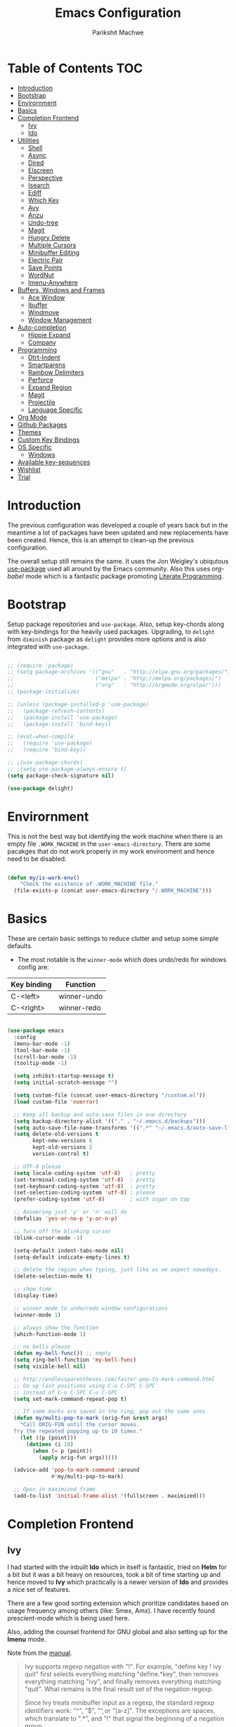 #+TITLE: Emacs Configuration
#+AUTHOR: Parikshit Machwe
#+STARTUP: outline
#+HTML_HEAD: <link rel="stylesheet" type="text/css" href="./style.css">
#+OPTIONS: toc:2

* Table of Contents :TOC:
- [[#introduction][Introduction]]
- [[#bootstrap][Bootstrap]]
- [[#envirornment][Envirornment]]
- [[#basics][Basics]]
- [[#completion-frontend][Completion Frontend]]
  - [[#ivy][Ivy]]
  - [[#ido][Ido]]
- [[#utilities][Utilities]]
  - [[#shell][Shell]]
  - [[#async][Async]]
  - [[#dired][Dired]]
  - [[#elscreen][Elscreen]]
  - [[#perspective][Perspective]]
  - [[#isearch][Isearch]]
  - [[#ediff][Ediff]]
  - [[#which-key][Which Key]]
  - [[#avy][Avy]]
  - [[#anzu][Anzu]]
  - [[#undo-tree][Undo-tree]]
  - [[#magit][Magit]]
  - [[#hungry-delete][Hungry Delete]]
  - [[#multiple-cursors][Multiple Cursors]]
  - [[#minibuffer-editing][Minibuffer Editing]]
  - [[#electric-pair][Electric Pair]]
  - [[#save-points][Save Points]]
  - [[#wordnut][WordNut]]
  - [[#imenu-anywhere][Imenu-Anywhere]]
- [[#buffers-windows-and-frames][Buffers, Windows and Frames]]
  - [[#ace-window][Ace Window]]
  - [[#ibuffer][Ibuffer]]
  - [[#windmove][Windmove]]
  - [[#window-management][Window Management]]
- [[#auto-completion][Auto-completion]]
  - [[#hippie-expand][Hippie Expand]]
  - [[#company][Company]]
- [[#programming][Programming]]
  - [[#dtrt-indent][Dtrt-Indent]]
  - [[#smartparens][Smartparens]]
  - [[#rainbow-delimiters][Rainbow Delimiters]]
  - [[#perforce][Perforce]]
  - [[#expand-region][Expand Region]]
  - [[#magit-1][Magit]]
  - [[#projectile][Projectile]]
  - [[#language-specific][Language Specific]]
- [[#org-mode][Org Mode]]
- [[#github-packages][Github Packages]]
- [[#themes][Themes]]
- [[#custom-key-bindings][Custom Key Bindings]]
- [[#os-specific][OS Specific]]
  - [[#windows][Windows]]
- [[#available-key-sequences][Available key-sequences]]
- [[#wishlist][Wishlist]]
- [[#trial][Trial]]

* Introduction

The previous configuration was developed a couple of years back but in
the meantime a lot of packages have been updated and new replacements
have been created. Hence, this is an attempt to clean-up the previous
configuration.

The overall setup still remains the same. It uses the Jon Weigley's ubiqutous
[[https://github.com/jwiegley/use-package][use-package]] used all around by the Emacs community. Also this uses
/org-babel/ mode which is a fantastic package promoting [[https://www.youtube.com/watch?v=dljNabciEGg][Literate
Programming]].


* Bootstrap

Setup package repositories and =use-package=. Also, setup key-chords
along with key-bindings for the heavily used packages. Upgrading, to
=delight= from =diminish= package as =delight= provides more options
and is also integrated with =use-package=.

#+BEGIN_SRC emacs-lisp

  ;; (require 'package)
  ;; (setq package-archives '(("gnu"   . "http://elpa.gnu.org/packages/")
  ;;                          ("melpa" . "http://melpa.org/packages/")
  ;;                          ("org"   . "http://orgmode.org/elpa/")))
  ;; (package-initialize)

  ;; (unless (package-installed-p 'use-package)
  ;;   (package-refresh-contents)
  ;;   (package-install 'use-package)
  ;;   (package-install 'bind-key))

  ;; (eval-when-compile
  ;;   (require 'use-package)
  ;;   (require 'bind-key))

  ;; ;(use-package-chords)
  ;; ;(setq use-package-always-ensure t)
  (setq package-check-signature nil)

  (use-package delight)

#+END_SRC


* Envirornment

This is not the best way but identifying the work machine when there
is an empty file =.WORK_MACHINE= in the =user-emacs-directory=. There
are some pacakges that do not work properly in my work environment and
hence need to be disabled.

#+BEGIN_SRC emacs-lisp

  (defun my/is-work-env()
      "Check the existence of .WORK_MACHINE file."
    (file-exists-p (concat user-emacs-directory "/.WORK_MACHINE")))

#+END_SRC


* Basics

These are certain basic settings to reduce clutter and setup some
simple defaults.

+ The most notable is the =winner-mode= which does undo/redo for
  windows config are:

|-------------+-------------|
| Key binding | Function    |
|-------------+-------------|
| C-<left>    | winner-undo |
| C-<right>   | winner-redo |
|-------------+-------------|

#+BEGIN_SRC emacs-lisp

  (use-package emacs
    :config
    (menu-bar-mode -1)
    (tool-bar-mode -1)
    (scroll-bar-mode -1)
    (tooltip-mode -1)

    (setq inhibit-startup-message t)
    (setq initial-scratch-message "")

    (setq custom-file (concat user-emacs-directory "/custom.el"))
    (load custom-file 'noerror)

    ;; Keep all backup and auto-save files in one directory
    (setq backup-directory-alist '(("." . "~/.emacs.d/backups")))
    (setq auto-save-file-name-transforms '((".*" "~/.emacs.d/auto-save-list/" t)))
    (setq delete-old-versions t
          kept-new-versions 6
          kept-old-versions 2
          version-control t)

    ;; UTF-8 please
    (setq locale-coding-system 'utf-8)   ; pretty
    (set-terminal-coding-system 'utf-8)  ; pretty
    (set-keyboard-coding-system 'utf-8)  ; pretty
    (set-selection-coding-system 'utf-8) ; please
    (prefer-coding-system 'utf-8)        ; with sugar on top

    ;; Answering just 'y' or 'n' will do
    (defalias 'yes-or-no-p 'y-or-n-p)

    ;; Turn off the blinking cursor
    (blink-cursor-mode -1)

    (setq-default indent-tabs-mode nil)
    (setq-default indicate-empty-lines t)

    ;; delete the region when typing, just like as we expect nowadays.
    (delete-selection-mode t)

    ;; show time
    (display-time)

    ;; winner mode to undo/redo window configurations
    (winner-mode 1)

    ;; always show the function
    (which-function-mode 1)

    ;; no bells please
    (defun my-bell-func()) ;; empty
    (setq ring-bell-function 'my-bell-func)
    (setq visible-bell nil)

    ;; http://endlessparentheses.com/faster-pop-to-mark-command.html
    ;; Go up last positions using C-u C-SPC C-SPC
    ;; instead of C-u C-SPC C-u C-SPC
    (setq set-mark-command-repeat-pop t)

    ;; If same marks are saved in the ring, pop out the same ones
    (defun my/multi-pop-to-mark (orig-fun &rest args)
      "Call ORIG-FUN until the cursor moves.
    Try the repeated popping up to 10 times."
      (let ((p (point)))
        (dotimes (i 10)
          (when (= p (point))
            (apply orig-fun args)))))

    (advice-add 'pop-to-mark-command :around
                #'my/multi-pop-to-mark)

    ;; Open in maximized frame
    (add-to-list 'initial-frame-alist '(fullscreen . maximized)))

#+END_SRC


* Completion Frontend

** Ivy

I had started with the inbuilt *Ido* which in itself is fantastic,
tried on *Helm* for a bit but it was a bit heavy on resources, took
a bit of time starting up and hence moved to *Ivy* which practically
is a newer version of *Ido* and provides a nice set of features.

There are a few good sorting extension which proritize candidates
based on usage frequency among others (like: Smex, Amx). I have
recently found prescient-mode which is being used here.

Also, adding the counsel frontend for GNU global and also setting up
for the *Imenu* mode.

Note from the [[https://oremacs.com/swiper/#ivy--regex-plus][manual]].

#+BEGIN_QUOTE

Ivy supports regexp negation with "!". For example, "define key ! ivy quit"
first selects everything matching "define.*key", then removes everything matching
 "ivy", and finally removes everything matching "quit". 
What remains is the final result set of the negation regexp.

Since Ivy treats minibuffer input as a regexp, the standard regexp identifiers work:
 "^", "$", "\b" or "[a-z]". The exceptions are spaces, which translate to ".*", and
 "!" that signal the beginning of a negation group.

#+END_QUOTE

Some useful keybindings when in ivy minibuffer.

|-------------+-------------------------+----------------------------------------------------------------------------------------------------|
| Keybindings | Function                | Comment                                                                                            |
|-------------+-------------------------+----------------------------------------------------------------------------------------------------|
| M-o         | ivy-dispatching-done    | Presents a set of actions on given selection.                                                      |
| C-M-m       | ivy-call                | Completes action without closing minibuffer. Use when going through description of many functions. |
| M-i         | ivy-insert-current      | ??                                                                                                 |
| M-j         | ivy-yank-work           | Yanks the current sub-word at point.                                                               |
| S-SPC       | ivy-restrict-to-matches | Reduce candidates to current selection and can continue.                                           |
| M-w         | ivy-kill-ring-save      | Copy the current selection to kill-ring.                                                           |
| C-c C-o     | ivy-occur               | Saves the current candidates to a new buffer and exits completion.                                 |
|-------------+-------------------------+----------------------------------------------------------------------------------------------------|

*TODO*: Setup ivy-actions to specific commands.

#+BEGIN_SRC emacs-lisp
  ;; recentf
  (use-package recentf
    :config
    (recentf-mode t)
    (setq recentf-max-saved-items 50))

  ;; Ivy
  (use-package ivy
    :disabled
    :bind(("C-c C-r" . ivy-resume)
          ("C-c <down>" . ivy-push-view)
          ("C-c <up>" . ivy-pop-view))
    :config
    (ivy-mode 1)
    (setq ivy-count-format "(%d/%d) ")
    (setq ivy-use-virtual-buffers t)
    (setq ivy-extra-directories nil) ;; do not show ../  and ./
    (setq ivy-initial-inputs-alist nil)
    (setq ivy-re-builders-alist
          '((swiper . ivy--regex-plus)
            (t . ivy--regex-fuzzy)))
    :delight ivy-mode)

  (use-package swiper
    :requires ivy
    :after ivy
    :bind("M-s i" . swiper))

  (use-package counsel
    :requires ivy
    :after ivy
    :demand t
    :bind(("M-x" . counsel-M-x)
          ("C-x C-f" . counsel-find-file)
          ("M-j" . counsel-find-file)
          ("M-J" . find-file-other-window)
          ("M-o" . ivy-switch-buffer)
          ("M-O" . counsel-switch-buffer-other-window)
          ("M-y" . counsel-yank-pop)
          ("C-c h f" . counsel-describe-function)
          ("C-c h v" . counsel-describe-variable)
          ("C-c h i" . counsel-info-lookup-symbol)
          ("C-c h u" . counsel-unicode-char)
          ("C-c /" . counsel-imenu)
          ("C-c ." . counsel-bookmark)
          ("C-x C-r" . counsel-recentf)
          :map read-expression-map
          ("C-r" . counsel-expression-history)))

  ;; counsel-gtags on MELPA now
  (use-package counsel-gtags
    :requires counsel
    :hook (c-mode c++-mode)
    :bind (("M-." . counsel-gtags-dwim)
           ("M-*" . counsel-gtags-go-backwards))
    :delight 'counsel-gtags-mode)

  (use-package prescient
    :custom
    (prescient-history-length 50)
    (prescient-save-file "~/.emacs.d/prescient-items")
    (prescient-filter-method '(fuzzy initialism regexp))
    :config
    (prescient-persist-mode 1))

  (use-package ivy-prescient
    :after (prescient ivy)
    :custom
    (ivy-prescient-sort-commands
     '(:not swiper ivy-switch-buffer counsel-switch-buffer))
    (ivy-prescient-retain-classic-highlighting t)
    (ivy-prescient-enable-filtering t)
    (ivy-prescient-enable-sorting t)
    :config
    (ivy-prescient-mode 1))

  (use-package ivy-posframe
    :requires ivy
    :after ivy
    :custom
    (ivy-posframe-parameters
     '((left-fringe . 2)
       (right-fringe . 2)
       (internal-border-width . 2)))
    (ivy-posframe-height-alist
     '((swiper . 15)
       (swiper-isearch . 15)
       (t . 10)))
    :config
    (setq ivy-posframe-display-functions-alist
          '((swiper . nil)
            (t . ivy-posframe-display-at-window-center)))
    ;; posframe misses the default font sometimes
    ;; so set is explicitly but this will still not work
    ;; when the font is changed interactively, need to
    ;; check and add a hook.
    (setq ivy-posframe-font (elt (query-font (face-attribute 'default :font)) 0))
    (ivy-posframe-mode 1)
    :delight ivy-posframe-mode)

  (use-package ivy-rich
    :requires ivy
    :ensure t
    :custom
    (ivy-rich-path-style 'abbreviate)
    :config
    (setcdr (assq t ivy-format-functions-alist)
            #'ivy-format-function-line)
    (ivy-rich-mode 1))

   (use-package icomplete
     :disabled
     :config
     (icomplete-mode 1))
#+END_SRC

** Ido

=Ivy= does not seem to work well with =persp-mode= and also does not
provide any great usable feature over =ido-mode=. Hence, going back to
=ido-mode= for now.

#+BEGIN_SRC emacs-lisp
  (use-package ido
    :config
    (ido-mode t)
    (ido-everywhere 1)
    (setq ido-show-dot-for-dired t)       ; pwd as first candidate
    (setq ido-enable-dot-prefix t)        ; show hidden files when . entered

    (defun pm/ido-kill-ring()
      "Show the kill-ring through ido interface."
      (interactive)
      (let (orig-sep ido-separator)
        (setq ido-separator "\n....\n")
        (insert
         (completing-read "Yank: " kill-ring nil t))
        (setq ido-separator orig-sep)))

    (defun pm/recentf()
      "Show the recentf files through ido interface."
      (interactive)
      (let ((orig-sep ido-separator)
            (files (mapcar 'abbreviate-file-name recentf-list)))
        (find-file
         (completing-read "Open recent file: " files nil t))))

    :bind (("C-x C-f" . ido-find-file)
           ("M-j"     . ido-find-file)
           ("C-x b"   . ido-switch-buffer)
           ("M-o"     . ido-switch-buffer)
           ("M-y"     . pm/ido-kill-ring)
           ("C-x C-r" . pm/recentf)))

  (use-package ido-vertical-mode
    :config
    (ido-vertical-mode 1)
    (setq ido-vertical-show-count t)
    (setq ido-vertical-define-keys 'C-n-C-p-up-and-down))

  (use-package ido-completing-read+
    :after ido
    :config
    (ido-ubiquitous-mode 1))

  ;; Note - have flx and flx-ido after ido-vertical-mode
  ;; otherwise it does not get activated
  (use-package flx)

  (use-package flx-ido
    :requires (flx ido)
    :config
    (flx-ido-mode 1)
    (setq ido-enable-flex-matching t))

  (use-package smex
    :bind(("M-x" . smex)
          ("M-X" . smex-major-mode-commands))
    :config
    (smex-initialize))

  (use-package idomenu
    :requires ido
    :bind ("C-c /" . idomenu))

  ;; Fallback
  (require 'icomplete)
  (icomplete-mode 1)

#+END_SRC


* Utilities

** Shell

With Emacs 25, a new shell opens up in another window messing up the
existing window configuration. The following advice fixes this. ([[https://stackoverflow.com/questions/40301732/m-x-shell-open-shell-in-other-windows][SO]])

Also, adding a simple function to open a shell with a unique /buffer-name/
everytime but ask for a name when universal argument is supplied.


#+BEGIN_SRC emacs-lisp

  (use-package shell
    :config
    ;; -i gets alias definitions from .bash_profile
    (setq shell-command-switch "-ic")

    (defun shell-same-window-advice (orig-fn &optional buffer)
      "Advice to make `shell' reuse the current window. Intended as :around advice."
      (let* ((buffer-regexp
              (regexp-quote
               (cond ((bufferp buffer)  (buffer-name buffer))
                     ((stringp buffer)  buffer)
                     (:else             "*shell*"))))
             (display-buffer-alist
              (cons `(,buffer-regexp display-buffer-same-window)
                    display-buffer-alist)))
        (funcall orig-fn buffer)))

    (advice-add 'shell :around #'shell-same-window-advice)

    (defun pm/shell (&optional name)
      "Open a new shell everytime with unique buffer-name.
  With universal arg, provide a name which will be made unique."
      (interactive
       (if current-prefix-arg
           (list (read-string "Shell name: "))
         (list "shell")))
      (shell (generate-new-buffer-name name)))

    ;; Use Git Bash as shell on Windows.
    (defvar win-git-path "C:/Program Files/Git"
      "Git executable path on Windows.")
    (require 'f)
    (when (and (equal system-type 'windows-nt)
               (file-exists-p win-git-path))
      (setq explicit-shell-file-name
            (f-join win-git-path "bin/bash.exe"))
      (setq shell-file-name explicit-shell-file-name)
      (add-to-list 'exec-path (f-join win-git-path "bin")))

    :bind (("<f5>" . pm/shell)
           :map shell-mode-map
           ("C-j" . comint-send-input)))

#+END_SRC
** Async

This package provides APIs for asynchronous processing.

#+BEGIN_SRC emacs-lisp

    (use-package async
      :demand t
      :init
      (async-bytecomp-package-mode 1))

#+END_SRC

** Dired

Setting up dired to group directories upfront and also sort the files by
modification time, by default.

*Tip*: Use 'h' key in the dired buffer to go to the /help/ section which
has tons of useful dired features.

#+BEGIN_SRC emacs-lisp

  (use-package dired
    :config
    (setq dired-recursive-copies 'always)
    (setq dired-recursive-deletes 'always)
    (setq dired-isearch-filenames 'dwim)
    (setq delete-by-moving-to-trash t)
    ;(setq dired-listing-switches "-altr --group-directories-first")
    (setq dired-dwim-target t)
    :hook (dired-mode . hl-line-mode))

  (use-package dired-async
    :after (dired async)
    :config
    (dired-async-mode 1))

  (use-package wdired
    :after dired
    :commands (wdired-mode
               wdired-change-to-wdired-mode)
    :custom
    (wdired-allow-to-change-permissions t)
    (wdired-create-parent-directories t))

  (use-package dired-subtree
    :after dired
    :bind (:map dired-mode-map
                ("<tab>" . dired-subtree-toggle)
                ("<C-tab>" . dired-subtree-cycle)
                ("<S-tab>" . dired-subtree-remove)))

#+END_SRC
** Elscreen

Elscreen has similar behaviour and usage as the tmux/screen command
and hence is more intuitive. There are other packages which offer more
like eyebrowse, perspective and workgroups.

Update - Trying out =perspective= as it also allows separate buffer list.

#+BEGIN_SRC emacs-lisp

  (use-package elscreen
    :disabled t
    :config
    (setq elscreen-display-tab t)
    (elscreen-start))

  ;; Not working well with ivy-switch-buffer
  ;; and other commands.
  (use-package elscreen-buffer-group
    :disabled
    :after elscreen)

#+END_SRC
** Perspective

[[https://github.com/nex3/perspective-el][Perspective]] has an advantage over other similar packages like
=elscreen=, =eyebrowse= that it keeps separate buffer list. However,
=ivy= has some issues and it does not filter the buffers for each
perspective [[https://github.com/abo-abo/swiper/issues/1991][here]]. Hence, using the workaround suggested to use a
separate function to achieve this.

#+BEGIN_SRC emacs-lisp

  (use-package perspective
    :init
    (persp-mode)
    (defun my/persp-switch-to-buffer()
      (interactive)
      (ivy-read "Switch to buffer: " (remove nil (mapcar 'buffer-name (persp-buffers (persp-curr))))))
    :custom
    (persp-mode-prefix-key (kbd "C-."))
    :config
    (define-key perspective-map (kbd ".") 'my/persp-switch-to-buffer))

#+END_SRC
** Isearch

Treat SPC as * similar to ivy in normal isearch. Use M-SPC to go back
to normal behaviour.

*TIP*: Use =M-s .= to select symbol at point in isearch (similar to =*= in vim).

#+BEGIN_SRC emacs-lisp
  (use-package isearch
    :config
    (setq search-whitespace-regexp ".*")
    (setq isearch-lax-whitespace t)
    (setq isearch-regexp-lax-whitespace t)
    :bind (("C-s" . isearch-forward-regexp)
           ("C-r" . isearch-backward-regexp)
           ("C-M-s" . isearch-forward)
           ("C-M-r" . isearch-backward)))

#+END_SRC

** Ediff

Some sane defaults for Ediff mode. Taken from [[http://oremacs.com/2015/01/17/setting-up-ediff/][here]].

#+BEGIN_SRC emacs-lisp

  ;; (use-package emacs
  ;;   (defmacro csetq (variable value)
  ;;     `(funcall (or (get ',variable 'custom-set)
  ;;                   'set-default)
  ;;               ',variable ,value))

  ;;   (csetq ediff-window-setup-function 'ediff-setup-windows-plain)
  ;;   (csetq ediff-split-window-function 'split-window-horizontally)
  ;;   (csetq ediff-diff-options "-w")
  ;;   (add-hook 'ediff-after-quit-hook-internal 'winner-undo))

#+END_SRC

** Which Key

Nice suggestions for key completions in the minibuffer.

#+BEGIN_SRC emacs-lisp

  ;; which-key
  (use-package which-key
    :config
    (which-key-mode)
    :delight)

#+END_SRC

** Avy

#+BEGIN_SRC emacs-lisp

  (use-package avy
    :bind (("C-;" . avy-goto-word-1)
           ("C-:" . avy-goto-char)
           ("M-g g" . avy-goto-line)
           ("C-'" . avy-isearch)))

#+END_SRC

** Anzu

Display total matches information in the mode-line in various search
modes.

#+BEGIN_SRC emacs-lisp

  ;; Anzu
  (use-package anzu
    :init
    (global-anzu-mode +1)
    (global-set-key [remap query-replace] 'anzu-query-replace)
    (global-set-key [remap query-replace-regexp] 'anzu-query-replace-regexp)
    :delight)
#+END_SRC

** Undo-tree

#+BEGIN_SRC emacs-lisp

  (use-package undo-tree
    :config
    (setq global-undo-tree-mode t)
    (setq undo-tree-visualizer-diff t))

#+END_SRC

** Magit

Magit is the best package to work with Git. 

#+BEGIN_SRC emacs-lisp
  ;; Magit

  (use-package magit
    :bind ("<f6>" . magit-status))

#+END_SRC

** Hungry Delete
   
#+BEGIN_SRC emacs-lisp

  (use-package hungry-delete
    :config
    (global-hungry-delete-mode))

#+END_SRC

** Multiple Cursors

#+BEGIN_SRC emacs-lisp

  (use-package multiple-cursors
    :bind (("C-S-c C-S-c" . mc/edit-lines)
           ("C->" . mc/mark-next-like-this)
           ("C-<" . mc/mark-previous-like-this)
           ("C-c C-<" . mc/mark-all-like-this)
           ("C-c C-SPC" . set-rectangular-region-anchor)))

#+END_SRC

** Minibuffer Editing

This package enables editing minibuffer contents in a separate buffer
of its own. It adds the keybinding =C-M-e= to achieve this.

#+BEGIN_SRC emacs-lisp

  (use-package miniedit
    :commands minibuffer-edit
    :init (miniedit-install))

#+END_SRC

** Electric Pair

Add a matching closing bracket when an opening bracket is
inserted. This is nice but does not work well together with =smartparens=.

#+BEGIN_SRC emacs-lisp

  (use-package elec-pair
    :disabled
    :hook (prog-mode . electric-pair-mode)
    :config
    (setq electric-pair-pairs
          '(
            (?\" . ?\")
            (?\{ . ?\}))))
#+END_SRC

** Save Points
Remember last point where the file was closed.

#+BEGIN_SRC emacs-lisp

  (use-package saveplace
    :custom
    (save-place-file "~/.emacs.d/saveplace")
    :config
    (save-place-mode 1))

#+END_SRC
** WordNut

A utility to get word meanings/synonyms inside of emacs. Uses
[[https://wordnet.princeton.edu/download/current-version#win][WordNet]] as backend and it needs to be installed.

#+BEGIN_SRC emacs-lisp

  (use-package wordnut
    :config
    (when (eq system-type 'windows-nt)
      (setq wordnut-cmd "c:/Program Files (x86)/WordNet/2.1/bin/wn.exe")))

#+END_SRC


** Imenu-Anywhere

#+BEGIN_SRC emacs-lisp

  (use-package imenu-anywhere
    :bind ("C-c C-/" . imenu-anywhere))

#+END_SRC


* Buffers, Windows and Frames

This section setups up packages and options to help with buffer, window, frame
and file management.

** Ace Window

#+BEGIN_SRC emacs-lisp

  (use-package ace-window
    :custom
    (aw-keys '(?a ?s ?d ?f ?g ?h ?j ?k ?l))
    (aw-dispatch-alist
     '((?s aw-swap-window "Swap Windows")
       (?2 aw-split-window-vert "Split Window Vertically")
       (?3 aw-split-window-horz "Split Window Horizontally")
       (?? aw-show-dispatch-help)))
    :config
    (ace-window-display-mode 1)
    :bind ("C-o" . ace-window))

#+END_SRC

** Ibuffer

#+BEGIN_SRC emacs-lisp

  (use-package ibuffer
    :bind ("C-x C-b" . ibuffer-other-window)
    :config
    (setq ibuffer-saved-filter-groups
          (quote (("mygroups"
                   ("dired" (mode . dired-mode))
                   ("perl" (mode . cperl-mode))
                   ("erc" (mode . erc-mode))
                   ("planner" (or
                               (name . "^\\*Calendar\\*$")
                               (name . "^diary$")
                               (mode . muse-mode)))
                   ("emacs" (or
                             (name . "^\\*scratch\\*$")
                             (name . "^\\*Messages\\*$")))
                   ("gnus" (or
                            (mode . message-mode)
                            (mode . bbdb-mode)
                            (mode . mail-mode)
                            (mode . gnus-group-mode)
                            (mode . gnus-summary-mode)
                            (mode . gnus-article-mode)
                            (name . "^\\.bbdb$")
                            (name . "^\\.newsrc-dribble")))))))
    (setq ibuffer-expert t)
    (add-hook 'ibuffer-mode-hook
              '(lambda ()
                 (ibuffer-auto-mode 1)
                 (ibuffer-switch-to-saved-filter-groups "mygroups"))))
#+END_SRC

** Windmove

#+BEGIN_SRC emacs-lisp

  (use-package windmove
    :bind (("C-x <up>" . windmove-up)
           ("C-x <down>" . windmove-down)
           ("C-x <left>" . windmove-left)
           ("C-x <right>" . windmove-right)))

#+END_SRC

** Window Management

For all the special windows, specify a location on the frame for
better management. The configuration is inspired from [[https://protesilaos.com/dotemacs/#h:12591f89-eeea-4b12-93e8-9293504e5a12][here]].

#+BEGIN_SRC emacs-lisp

  (use-package window
    :init
    (setq display-buffer-alist
          '(
            ("\\*\\(Backtrace\\|Warnings\\|Compile-Log\\|Messages\\|grep\\)\\*"
             (display-buffer-in-side-window)
             (window-height . 0.25)
             (side . bottom)
             (slot . 1)
             (window-parameters . ((no-other-window . t))))
            (".*\\*Completions.*"
             (display-buffer-in-side-window)
             (window-height . 0.16)
             (side . bottom)
             (slot . 0)
             (window-parameters . ((no-other-window . t))))
            ("\\*e?shell.*"
             (display-buffer-in-side-window)
             (window-height . 0.25)
             (side . bottom)
             (slot . 0))
            ;; left side window
            ("\\*Help.*"
             (display-buffer-in-side-window)
             (window-width . 0.50)       ; See the :hook
             (side . right)
             (slot . 0)
             (window-parameters . ((no-other-window . t))))
            ("\\*Custom.*"
             (display-buffer-in-side-window)
             (window-width . 0.50)
             (side . right)
             (slot . 1))))
    (setq window-combination-resize t)
    (setq even-window-sizes 'height-only)
    (setq window-sides-vertical nil)
    :hook ((help-mode . visual-line-mode)
           (custom-mode . visual-line-mode)))

  (defun pm/display-current-buffer-in-floating-frame ()
    "Display the buffer in a separate frame."
    (interactive)
    (make-frame '((name . "floating-frame")
                  (minibuffer . nil)
                  (windows . x))))

#+END_SRC


* Auto-completion

** Hippie Expand

#+BEGIN_SRC emacs-lisp

  ;; hippie-expand
  (use-package hippie-exp
    :bind ("M-/" . hippie-expand)
    :init
    (setq hippie-expand-try-functions-list
          '(try-expand-dabbrev
            try-expand-dabbrev-all-buffers
            try-expand-dabbrev-from-kill
            try-complete-file-name-partially
            try-complete-file-name
            try-expand-all-abbrevs
            try-expand-list
            try-expand-line
            try-complete-lisp-symbol-partially
            try-complete-lisp-symbol)))

#+END_SRC

** Company

Trying out company mode.

#+BEGIN_SRC emacs-lisp

  (use-package company
    :custom
    (company-idle-delay 0)
    (company-minimum-prefix-length 2)
    (company-tooltip-align-annotations t)
    (company-show-numbers t)
    (company-transformers
     '(company-sort-by-backend-importance
       company-sort-prefer-same-case-prefix
       company-sort-by-occurrence))
    :config
    (company-tng-configure-default)
    :hook (after-init . global-company-mode))

  (use-package company-prescient
    :requires (company prescient))

  (use-package company-shell
    :requires company
    :config
    (add-to-list 'company-backends '(company-shell company-shell-env)))

#+END_SRC


* Programming

** Dtrt-Indent
#+BEGIN_SRC emacs-lisp

  (use-package dtrt-indent
    :hook prog-mode
    :config
    (dtrt-indent-mode t)
    (setq dtrt-indent-verbosity 0)
    :delight)

#+END_SRC

** Smartparens

#+BEGIN_SRC emacs-lisp
  ;; Smart Parens

  (use-package smartparens
    :hook prog-mode
    :config
    (smartparens-mode t)
    (require 'smartparens-config)
    ;; when you press RET, the curly braces automatically
    ;; add another newline
    (sp-with-modes '(c-mode c++-mode)
                   (sp-local-pair "{" nil :post-handlers '(("||\n[i]" "RET")))
                   (sp-local-pair "/*" "*/" :post-handlers '((" | " "SPC")
                                                             ("* ||\n[i]" "RET")))))

#+END_SRC

** Rainbow Delimiters

#+BEGIN_SRC emacs-lisp

  (use-package rainbow-delimiters
    :hook prog-mode
    :config
    (rainbow-delimiters-mode))

#+END_SRC

** Perforce

Install this package only in work environment.

#+BEGIN_SRC emacs-lisp

  (use-package p4
    :if (my/is-work-env)
    :hook prog-mode)

#+END_SRC

** Expand Region

#+BEGIN_SRC emacs-lisp
  ;; expand region

  (use-package expand-region
    :bind (("C-=" . er/expand-region)
           ("C-c = -" . er/contract-region)
           ("C-c = =" . er/mark-symbol)
           ("C-c = f" . er/mark-defun)))

#+END_SRC

** Magit

Magit is the best package to work with Git. 

#+BEGIN_SRC emacs-lisp
  ;; Magit

  (use-package magit
    :bind ("<f6>" . magit-status))

#+END_SRC

** Projectile

Projectile is a project interaction library for Emacs. 
Its goal is to provide a nice set of features operating on a project level.

#+BEGIN_SRC emacs-lisp

  ;; projectile
  (use-package projectile
    :bind-keymap
    ("C-c p" . projectile-command-map)
    :config
    (projectile-mode 1)
    (setq projectile-completion-system 'ivy)
    :delight '(:eval (concat " " (projectile-project-name))))

  (use-package counsel-projectile
    :requires (counsel projectile)
    :config
    (counsel-projectile-mode 1))

#+END_SRC

** Language Specific

 These are some general settings for various programming languages.

 #+BEGIN_SRC emacs-lisp

   (use-package emacs
     :init

     (defun my/common-prog-settings()
       "Setup common settings for all programming."
       (when window-system (linum-mode 1))
       (local-set-key (kbd "RET") 'newline-and-indent)
       (subword-mode 1)
       (setq-default indent-tabs-mode nil)
       (setq compilation-scroll-output t))

     (defun my/c-prog-settings()
       "Specific settings for C/C++."
       (setq-default c-default-style "stroustrup"
                     c-basic-offset 2)
       (add-to-list 'auto-mode-alist '("\\.h\\'" . c++-mode))
       ;; Flycheck
       (setq flycheck-gcc-language-standard "c++11")
       (setq flycheck-clang-language-standard "c++11")
       ;; Avoid indentation at namespace
       (defconst my-cc-style
         '("cc-mode"
           (c-offsets-alist . ((innamespace . [0])))))

       (c-add-style "my-cc-mode" my-cc-style)
       (hs-minor-mode))

     (defun my/elisp-prog-settings()
       "Specific settings for Elisp."
       (require 'smartparens-config)
       (sp-use-smartparens-bindings)
       (smartparens-strict-mode)
       (prettify-symbols-mode))

     (defun my/python-prog-settings()
       "Specific settings for Python."
       (elpy-enable)
       (elpy-mode 1)
       (setq-default python-indent-offset 4))
      ; (highlight-indentation-mode)
       ;(fci-mode 1))

     :hook ((prog-mode       . my/common-prog-settings)
            (c-mode          . my/c-prog-settings)
            (c++-mode        . my/c-prog-settings)
            (emacs-lisp-mode . my/elisp-prog-settings)
            (python-mode     . my/python-prog-settings)))
 #+END_SRC


* Org Mode

Other than the usual settings, adding a package =toc-org= to export a
table of contents for Github. Minimally, add a headline with the tag
=:TOC:= to generate the table of contents.

#+BEGIN_SRC emacs-lisp

  (use-package org
    :config
    (setq org-src-window-setup 'current-window)
    (setq org-indent-mode t)
    (setq org-use-sub-superscripts nil)
    (setq org-directory "~/org")
    (setq org-agenda-files '("~/org"))
    (org-babel-do-load-languages
     'org-babel-load-languages
     '((python . t)
       (emacs-lisp . t)
       (shell . t)))
    (setq org-confirm-babel-evaluate nil) ;; Always evaluate
    (setq org-src-fontify-natively t) ;; Beautify within code blocks
    (setq org-src-tab-acts-natively t)
    (setq org-default-notes-file (concat org-directory "/notes.org"))
    (setq org-refile-targets '((org-agenda-files . (:maxlevel . 6))))
    (setq org-structure-template-alist
     '(("s" "#+BEGIN_SRC\n?\n#+END_SRC")
       ("E" "#+BEGIN_SRC emacs-lisp\n?\n#+END_SRC")
       ("e" "#+BEGIN_EXAMPLE\n?\n#+END_EXAMPLE")
       ("q" "#+BEGIN_QUOTE\n?\n#+END_QUOTE")
       ("v" "#+BEGIN_VERSE\n?\n#+END_VERSE")
       ("V" "#+BEGIN_VERBATIM\n?\n#+END_VERBATIM")
       ("c" "#+BEGIN_CENTER\n?\n#+END_CENTER")
       ("C" "#+BEGIN_COMMENT\n?\n#+END_COMMENT")
       ("I" "#+INCLUDE: %file ?")))
    (custom-set-faces
     '(org-level-1 ((t (:inherit outline-1 :height 1.20))))
     '(org-level-2 ((t (:inherit outline-2 :height 1.15))))
     '(org-level-3 ((t (:inherit outline-3 :height 1.10))))
     '(org-level-4 ((t (:inherit outline-4 :height 1.05))))
     '(org-document-title ((t (:underline t :weight bold :height 1.3)))))
    :bind (("C-c l" . org-store-link)
           ("C-c a" . org-agenda)
           ("C-c c" . org-capture)))

  (use-package htmlize
    :after org
    :hook org-mode)

  (use-package org-tree-slide
    :requires org
    :hook org-mode
    :bind (:map org-mode-map
                ("[f8]" . org-tree-slide-mode)
                ("[S-f8]" . org-tree-slide-skip-done)))

  (use-package org-bullets
    :disabled
    :after org
    :hook (org-mode . org-bullets-mode)
    :if window-system)

  (use-package toc-org
    :hook (org-mode . toc-org-mode))

  (use-package emacs
    :hook (org-mode . (lambda ()
                        (turn-on-auto-fill)
                        (org-indent-mode t)
                        (setq adaptive-fill-mode t))))

#+END_SRC


* Github Packages

Some packages are not available on MELPA etc, so the following setup
using =quelpa= is used to install those.

I wanted to write a ivy/counsel interface to =cscope= as it is used at
work but now found that this is already available on [[https://github.com/Raphus-cucullatus/ivy-cscope.el][github]].

#+BEGIN_SRC emacs-lisp

  ;; quelpa
  (use-package quelpa
    :init
    ;; Do not upgrade during init
    (setq quelpa-self-upgrade-p nil)
    (setq quelpa-update-melpa-p nil)
    (setq quelpa-checkout-melpa-p nil)
    :config
    (unless (require 'quelpa nil t)
      (with-temp-buffer
        (url-insert-file-contents "https://raw.github.com/quelpa/quelpa/master/bootstrap.el")
        (eval-buffer))))

  ;; ivy-cscope
  (when (require 'ivy nil 'noerror)
    (quelpa '(ivy-cscope :repo "raphus-cucullatus/ivy-cscope.el" :fetcher github)))

  ;; ivy-cscope setup
  (when (require 'ivy-cscope nil 'noerror)
    (define-key (make-keymap) (kbd "C-c s") ivy-cscope-command-map))

#+END_SRC


* Themes

Using the themes and modeline from doom. Using the =modus-operandi=
theme as default now due to much cleaner and pleasing colours and also
using the =telephone-line= modeline which is configured well with the
=modus-operandi= theme.

#+BEGIN_SRC emacs-lisp

  (use-package doom-themes
    :disabled t
    :config
    ;; Global settings (defaults)
    (setq doom-themes-enable-bold t    ; if nil, bold is universally disabled
          doom-themes-enable-italic t) ; if nil, italics is universally disabled
    (load-theme 'doom-one t)
    ;; Corrects (and improves) org-mode's native fontification.
    (doom-themes-org-config))

  (use-package doom-modeline
    :disabled t
    :if (not (my/is-work-env))
    :hook (after-init . doom-modeline-mode))

  (use-package modus-operandi-theme
    :config
    (load-theme 'modus-operandi t))

  (use-package telephone-line
    :requires modus-operandi-theme
    :init
    (telephone-line-mode t))

#+END_SRC


* Custom Key Bindings

This section includes some custom keybindings for useful functions.

#+BEGIN_SRC emacs-lisp

  (use-package emacs
    :bind (("C-h" . backward-delete-char)
           ("M-h" . backward-kill-word)
           ("S-<f5>" . eshell)
           ("C-c M-!" . eshell-command)
           ("M-k" . kill-buffer-and-window)
           ("M-K" . kill-buffer)
           ("C-c ," . highlight-symbol-at-point)
           ("C-c C-," . unhighlight-regexp)
           ("C-?" . help-map)
           ("C-M-o" . mode-line-other-window)))

#+END_SRC


* OS Specific


** Windows

#+BEGIN_SRC emacs-lisp

  (use-package emacs
    :if (or (string-equal system-type "windows-nt")
            (string-equal system-type "ms-dos"))
    :config
    (setq default-directory (getenv "HOME"))
    (setq w32-get-true-file-attributes nil)
    (message "Setting up options for %s" system-type)
    (remove-hook 'find-file-hooks 'vc-find-file-hook))

#+END_SRC


* Available key-sequences

The default keybindings are generally not that useful, so these could be used for more frequent commands.

|------------------+--------------------+---------------------------|
| Keybinding       | Current Function   | Potential Fucntion        |
|------------------+--------------------+---------------------------|
| M-c              | Capitalize word    |                           |
| C-i              | Insert tab         |                           |
| M-i              | Insert tab         |                           |
| C-c b            | counsel-bookmark   |                           |
| C-c p            | projectile key-map |                           |
| C-c a            | org-agenda         |                           |
| C-c l            | org-store link     |                           |
| C-c c            | org-capture        |                           |
| C-c except above | Undefined          | This is a good collection |
|------------------+--------------------+---------------------------|


* Wishlist

These are some of the packages that need to be looked at and configured.

+ Centaur Tabs
+ LSP Mode especially for C++ (company-lsp)


* Trial

Trying out some packages.

#+BEGIN_SRC emacs-lisp

  (use-package isearch-dabbrev
    :ensure t
    :bind (:map isearch-mode-map
                ("<tab>" . isearch-dabbrev-expand)))

  (use-package isearch-project
    :disabled)

#+END_SRC
